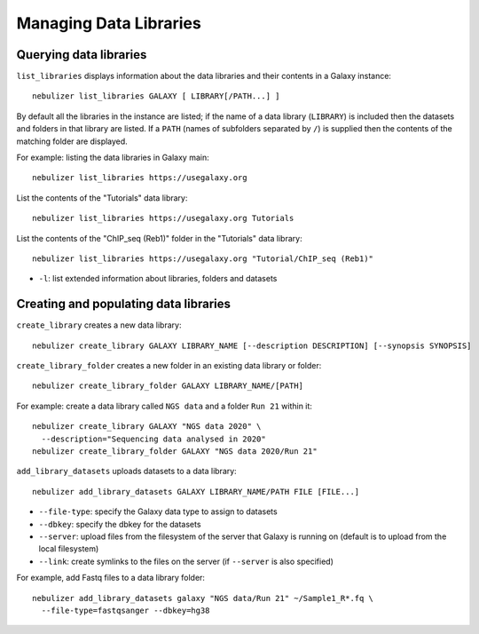 =======================
Managing Data Libraries
=======================

Querying data libraries
-----------------------

``list_libraries`` displays information about the data libraries
and their contents in a Galaxy instance:

::

   nebulizer list_libraries GALAXY [ LIBRARY[/PATH...] ]

By default all the libraries in the instance are listed; if the
name of a data library (``LIBRARY``) is included then the datasets
and folders in that library are listed. If a ``PATH`` (names of
subfolders separated by ``/``) is supplied then the contents of
the matching folder are displayed.

For example: listing the data libraries in Galaxy main:

::

   nebulizer list_libraries https://usegalaxy.org

List the contents of the "Tutorials" data library:

::

   nebulizer list_libraries https://usegalaxy.org Tutorials

List the contents of the "ChIP_seq (Reb1)" folder in the
"Tutorials" data library:

::

   nebulizer list_libraries https://usegalaxy.org "Tutorial/ChIP_seq (Reb1)"

* ``-l``: list extended information about libraries, folders
  and datasets

Creating and populating data libraries
--------------------------------------

``create_library`` creates a new data library:

::

   nebulizer create_library GALAXY LIBRARY_NAME [--description DESCRIPTION] [--synopsis SYNOPSIS]

``create_library_folder`` creates a new folder in an existing
data library or folder:

::

   nebulizer create_library_folder GALAXY LIBRARY_NAME/[PATH]

For example: create a data library called ``NGS data`` and a folder
``Run 21`` within it:

::

  nebulizer create_library GALAXY "NGS data 2020" \
    --description="Sequencing data analysed in 2020"
  nebulizer create_library_folder GALAXY "NGS data 2020/Run 21"

``add_library_datasets`` uploads datasets to a data library:

::

   nebulizer add_library_datasets GALAXY LIBRARY_NAME/PATH FILE [FILE...]

* ``--file-type``: specify the Galaxy data type to assign to
  datasets
* ``--dbkey``: specify the dbkey for the datasets
* ``--server``: upload files from the filesystem of the server
  that Galaxy is running on (default is to upload from the local
  filesystem)
* ``--link``: create symlinks to the files on the server (if
  ``--server`` is also specified)

For example, add Fastq files to a data library folder:

::

  nebulizer add_library_datasets galaxy "NGS data/Run 21" ~/Sample1_R*.fq \
    --file-type=fastqsanger --dbkey=hg38
